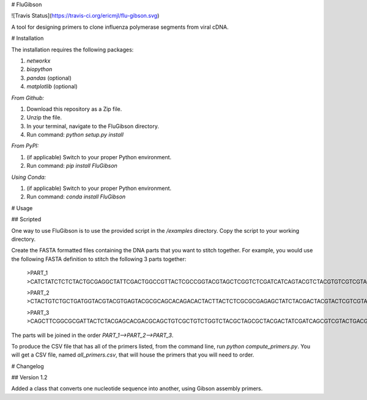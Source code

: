 # FluGibson

![Travis Status](https://travis-ci.org/ericmjl/flu-gibson.svg)

A tool for designing primers to clone influenza polymerase segments from viral cDNA.

# Installation

The installation requires the following packages:

1. `networkx`
2. `biopython`
3. `pandas` (optional)
4. `matplotlib` (optional)

*From Github:*

1. Download this repository as a Zip file.
2. Unzip the file.
3. In your terminal, navigate to the FluGibson directory.
4. Run command: `python setup.py install`

*From PyPI:*

1. (if applicable) Switch to your proper Python environment.
2. Run command: `pip install FluGibson`

*Using Conda:*

1. (if applicable) Switch to your proper Python environment.
2. Run command: `conda install FluGibson`

# Usage

## Scripted

One way to use FluGibson is to use the provided script in the `/examples` directory. Copy the script to your working directory. 

Create the FASTA formatted files containing the DNA parts that you want to stitch together. For example, you would use the following FASTA definition to stitch the following 3 parts together:

    >PART_1
    >CATCTATCTCTCTACTGCGAGGCTATTCGACTGGCCGTTACTCGCCGGTACGTAGCTCGGTCTCGATCATCAGTACGTCTACGTGTCGTCGTACTTACACGGTCGCTCGGACTGACGTACGTCTACGTCGTCTGACTGA

    >PART_2
    >CTACTGTCTGCTGATGGTACGTACGTGAGTACGCGCAGCACAGACACTACTTACTCTCGCGCGAGAGCTATCTACGACTACGTACTCGTCGTACGAGCTGACTGATCGACGTAGCTTGACGTACGTATCACGTACGTATCG

    >PART_3
    >CAGCTTCGGCGCGATTACTCTACGAGCACGACGCAGCTGTCGCTGTCTGGTCTACGCTAGCGCTACGACTATCGATCAGCGTCGTACTGACGTGACGCGCATCGACGTTCGGACGTCGTCGTCGTACGACGTCTACGATGC

The parts will be joined in the order `PART_1-->PART_2-->PART_3`.

To produce the CSV file that has all of the primers listed, from the command line, run `python compute_primers.py`. You will get a CSV file, named `all_primers.csv`, that will house the primers that you will need to order.


# Changelog

## Version 1.2

Added a class that converts one nucleotide sequence into another, using Gibson assembly primers.

